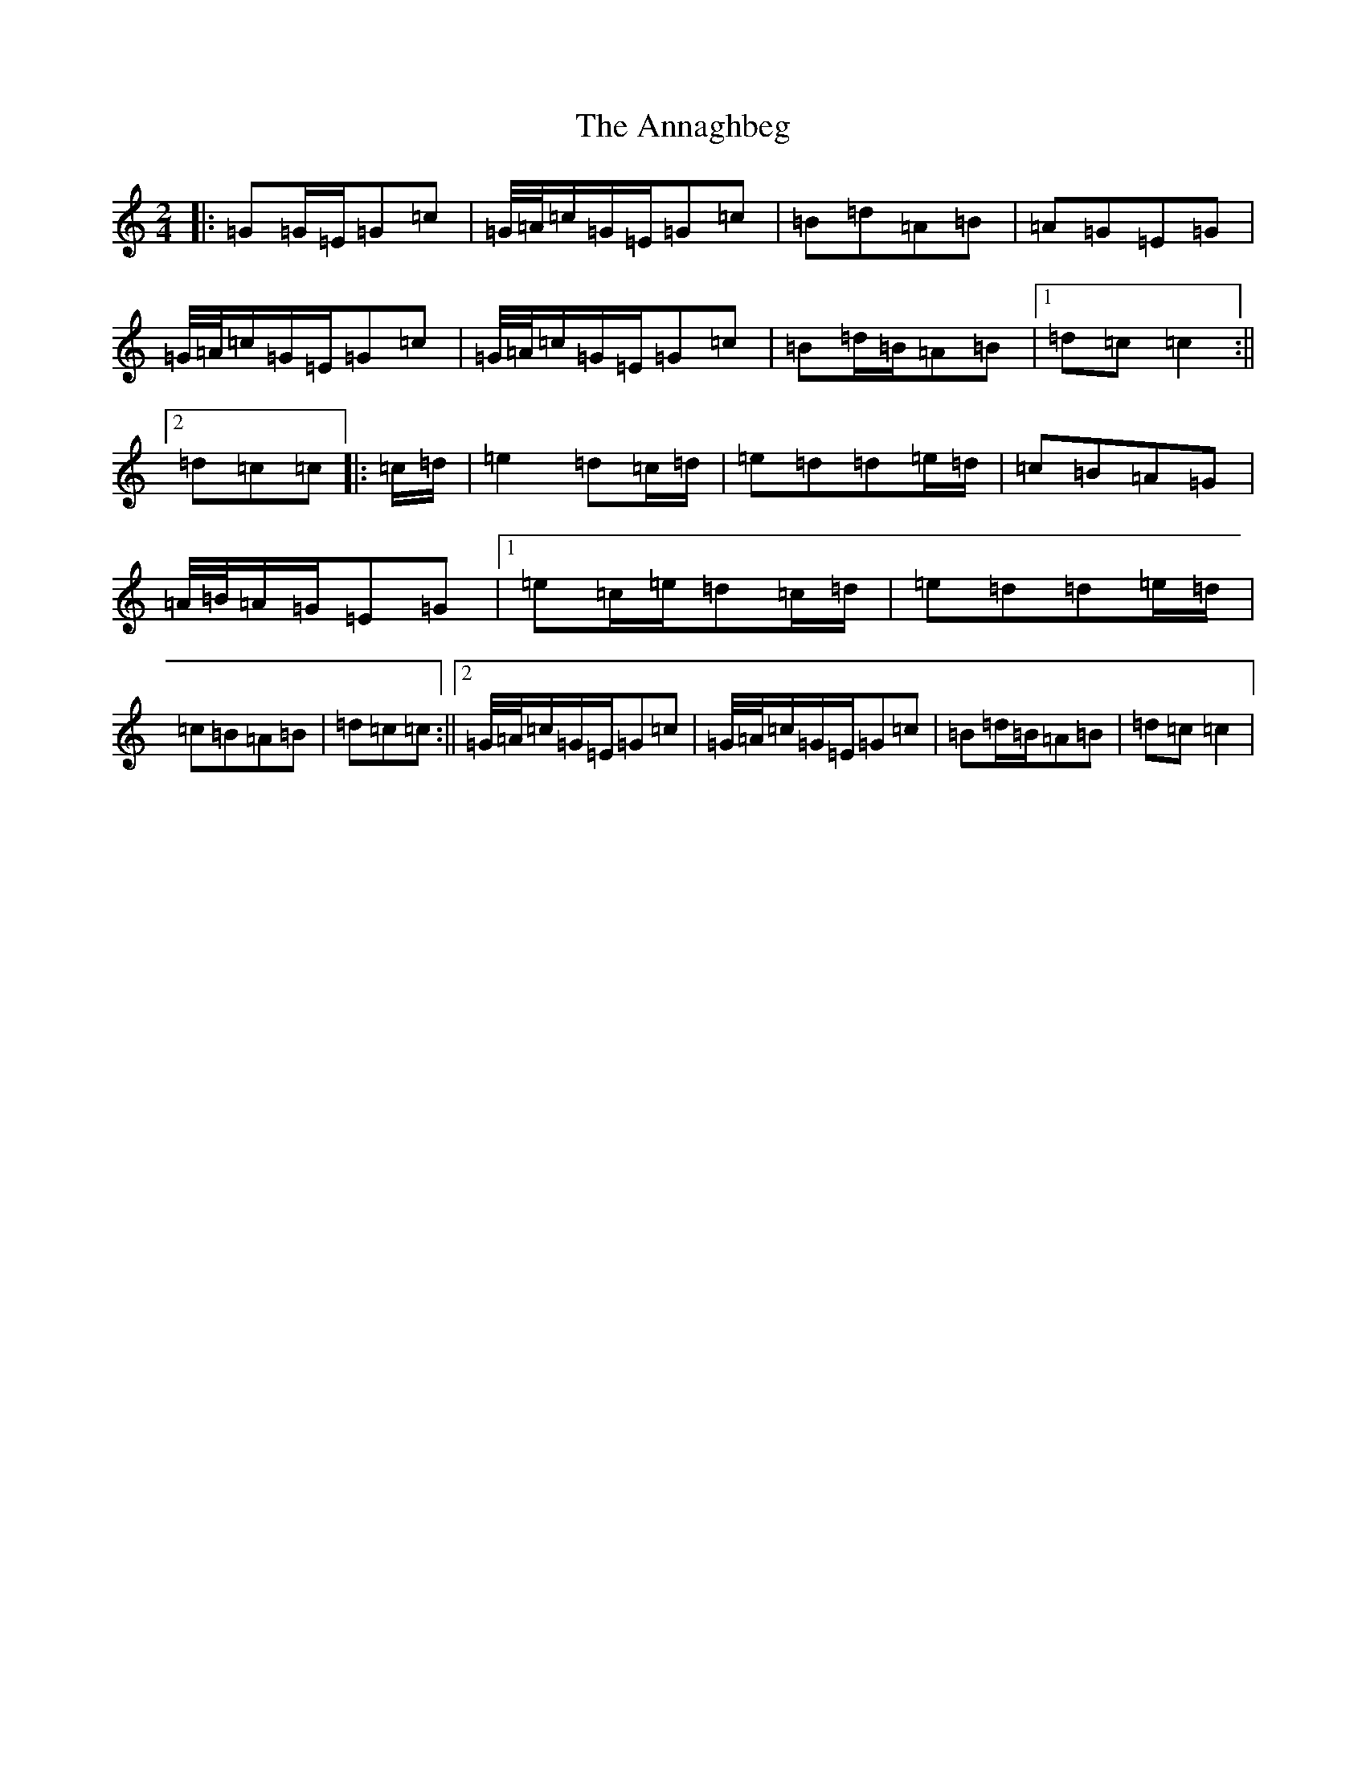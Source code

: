 X: 809
T: Annaghbeg, The
S: https://thesession.org/tunes/11681#setting21630
Z: D Major
R: polka
M:2/4
L:1/8
K: C Major
|:=G=G/2=E/2=G=c|=G/4=A/4=c/2=G/2=E/2=G=c|=B=d=A=B|=A=G=E=G|=G/4=A/4=c/2=G/2=E/2=G=c|=G/4=A/4=c/2=G/2=E/2=G=c|=B=d/2=B/2=A=B|1=d=c=c2:||2=d=c=c|:=c/2=d/2|=e2=d=c/2=d/2|=e=d=d=e/2=d/2|=c=B=A=G|=A/4=B/4=A/2=G/2=E=G|1=e=c/2=e/2=d=c/2=d/2|=e=d=d=e/2=d/2|=c=B=A=B|=d=c=c:||2=G/4=A/4=c/2=G/2=E/2=G=c|=G/4=A/4=c/2=G/2=E/2=G=c|=B=d/2=B/2=A=B|=d=c=c2|